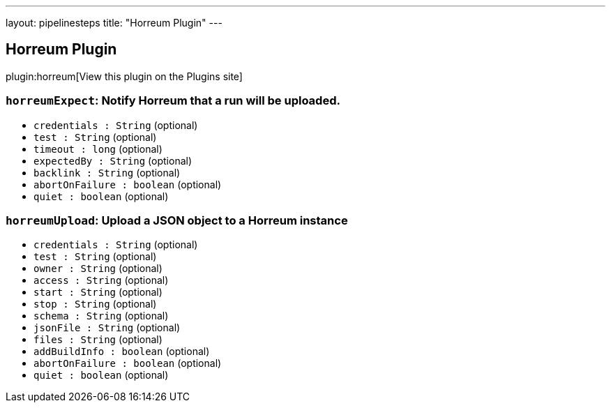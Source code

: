 ---
layout: pipelinesteps
title: "Horreum Plugin"
---

:notitle:
:description:
:author:
:email: jenkinsci-users@googlegroups.com
:sectanchors:
:toc: left
:compat-mode!:

== Horreum Plugin

plugin:horreum[View this plugin on the Plugins site]

=== `horreumExpect`: Notify Horreum that a run will be uploaded.
++++
<ul><li><code>credentials : String</code> (optional)
</li>
<li><code>test : String</code> (optional)
</li>
<li><code>timeout : long</code> (optional)
</li>
<li><code>expectedBy : String</code> (optional)
</li>
<li><code>backlink : String</code> (optional)
</li>
<li><code>abortOnFailure : boolean</code> (optional)
</li>
<li><code>quiet : boolean</code> (optional)
</li>
</ul>


++++
=== `horreumUpload`: Upload a JSON object to a Horreum instance
++++
<ul><li><code>credentials : String</code> (optional)
</li>
<li><code>test : String</code> (optional)
</li>
<li><code>owner : String</code> (optional)
</li>
<li><code>access : String</code> (optional)
</li>
<li><code>start : String</code> (optional)
</li>
<li><code>stop : String</code> (optional)
</li>
<li><code>schema : String</code> (optional)
</li>
<li><code>jsonFile : String</code> (optional)
</li>
<li><code>files : String</code> (optional)
</li>
<li><code>addBuildInfo : boolean</code> (optional)
</li>
<li><code>abortOnFailure : boolean</code> (optional)
</li>
<li><code>quiet : boolean</code> (optional)
</li>
</ul>


++++
